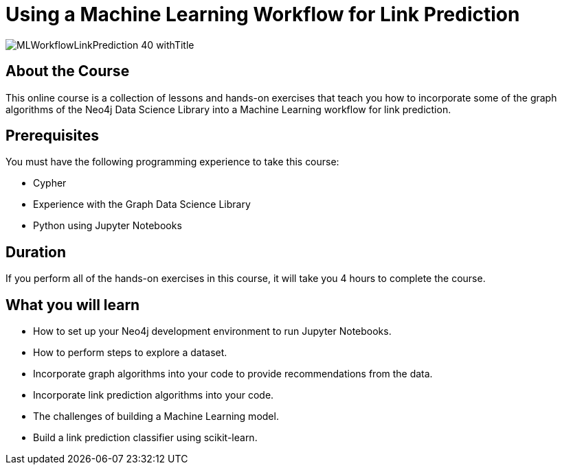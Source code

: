 = Using a Machine Learning Workflow for Link Prediction
:slug: gds-data-science
:description: Learn how to use the Neo4j Graph Data Science Library in a Machine Learning workflow for link prediction
:page-slug: {slug}
:page-description: {description}
:page-layout: training-enrollment
:page-course-duration: 4 hrs
:page-illustration: https://s3.amazonaws.com/dev.assets.neo4j.com/wp-content/courseLogos/MLWorkflowLinkPrediction-40.jpg
:page-course-label: New
:page-ogimage: https://s3.amazonaws.com/dev.assets.neo4j.com/wp-content/courseLogos/MLWorkflowLinkPrediction-40_withTitle.jpg

image::https://s3.amazonaws.com/dev.assets.neo4j.com/wp-content/courseLogos/MLWorkflowLinkPrediction-40_withTitle.jpg[]

== About the Course

This online course is a collection of lessons and hands-on exercises that teach you how to incorporate some of the graph algorithms of the Neo4j Data Science Library into a Machine Learning workflow for link prediction.

== Prerequisites

You must have the following programming experience to take this course:

[square]
* Cypher
* Experience with the Graph Data Science Library
* Python using Jupyter Notebooks

== Duration

If you perform all of the hands-on exercises in this course,
it will take you 4 hours to complete the course.

== What you will learn

[square]
* How to set up your Neo4j development environment to run Jupyter Notebooks.
* How to perform steps to explore a dataset.
* Incorporate graph algorithms into your code to provide recommendations from the data.
* Incorporate link prediction algorithms into your code.
* The challenges of building a Machine Learning model.
* Build a link prediction classifier using scikit-learn.

